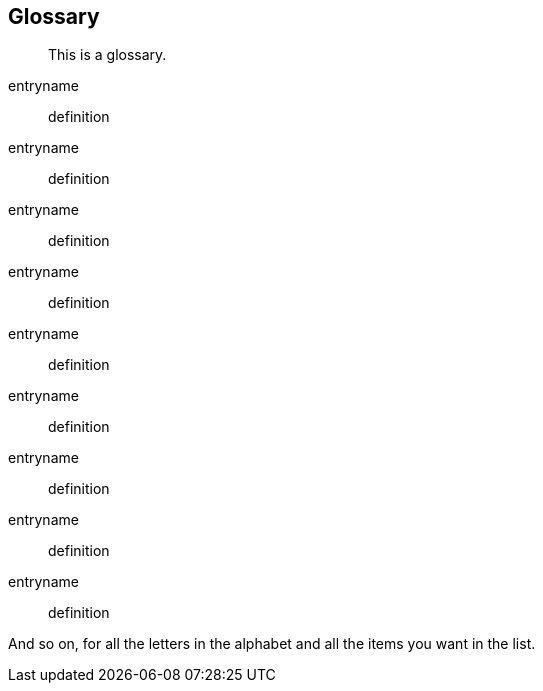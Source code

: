 [[glossary]]
Glossary
--------

___________________
This is a glossary.
___________________

entryname::
  definition
entryname::
  definition
entryname::
  definition

entryname::
  definition
entryname::
  definition
entryname::
  definition

entryname::
  definition
entryname::
  definition
entryname::
  definition

And so on, for all the letters in the alphabet and all the items you
want in the list.
